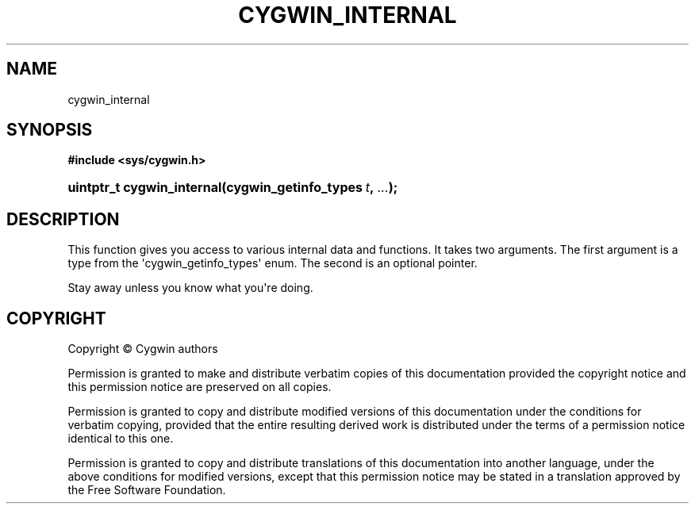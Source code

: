 '\" t
.\"     Title: cygwin_internal
.\"    Author: [FIXME: author] [see http://www.docbook.org/tdg5/en/html/author]
.\" Generator: DocBook XSL Stylesheets vsnapshot <http://docbook.sf.net/>
.\"      Date: 03/24/2024
.\"    Manual: Cygwin API Reference
.\"    Source: Cygwin API Reference
.\"  Language: English
.\"
.TH "CYGWIN_INTERNAL" "3" "03/24/2024" "Cygwin API Reference" "Cygwin API Reference"
.\" -----------------------------------------------------------------
.\" * Define some portability stuff
.\" -----------------------------------------------------------------
.\" ~~~~~~~~~~~~~~~~~~~~~~~~~~~~~~~~~~~~~~~~~~~~~~~~~~~~~~~~~~~~~~~~~
.\" http://bugs.debian.org/507673
.\" http://lists.gnu.org/archive/html/groff/2009-02/msg00013.html
.\" ~~~~~~~~~~~~~~~~~~~~~~~~~~~~~~~~~~~~~~~~~~~~~~~~~~~~~~~~~~~~~~~~~
.ie \n(.g .ds Aq \(aq
.el       .ds Aq '
.\" -----------------------------------------------------------------
.\" * set default formatting
.\" -----------------------------------------------------------------
.\" disable hyphenation
.nh
.\" disable justification (adjust text to left margin only)
.ad l
.\" -----------------------------------------------------------------
.\" * MAIN CONTENT STARTS HERE *
.\" -----------------------------------------------------------------
.SH "NAME"
cygwin_internal
.SH "SYNOPSIS"
.sp
.ft B
.nf
#include <sys/cygwin\&.h>
.fi
.ft
.HP \w'uintptr_t\ cygwin_internal('u
.BI "uintptr_t cygwin_internal(cygwin_getinfo_types\ " "t" ", " "\&.\&.\&." ");"
.SH "DESCRIPTION"
.PP
This function gives you access to various internal data and functions\&. It takes two arguments\&. The first argument is a type from the \*(Aqcygwin_getinfo_types\*(Aq enum\&. The second is an optional pointer\&.
.PP
Stay away unless you know what you\*(Aqre doing\&.
.SH "COPYRIGHT"
.br
.PP
Copyright \(co Cygwin authors
.PP
Permission is granted to make and distribute verbatim copies of this documentation provided the copyright notice and this permission notice are preserved on all copies.
.PP
Permission is granted to copy and distribute modified versions of this documentation under the conditions for verbatim copying, provided that the entire resulting derived work is distributed under the terms of a permission notice identical to this one.
.PP
Permission is granted to copy and distribute translations of this documentation into another language, under the above conditions for modified versions, except that this permission notice may be stated in a translation approved by the Free Software Foundation.
.sp
